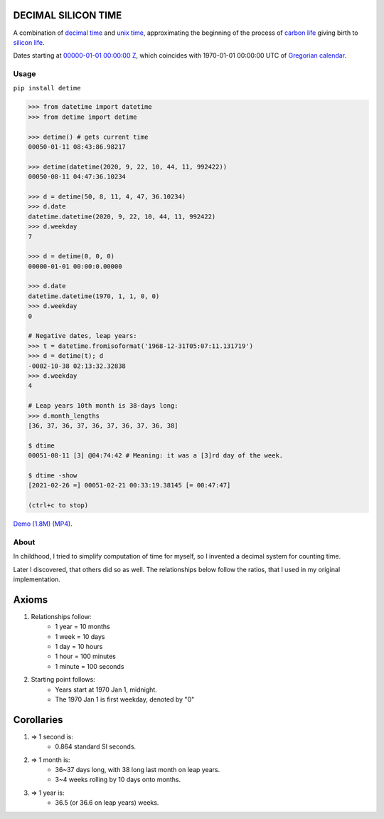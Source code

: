 DECIMAL SILICON TIME
====================
A combination of `decimal time <https://en.wikipedia.org/wiki/Decimal_time>`__ and `unix time <https://en.wikipedia.org/wiki/Unix_time>`__, approximating the beginning of the process of `carbon life <https://en.wikipedia.org/wiki/Carbon-based_life>`__ giving birth to `silicon life <https://en.wikipedia.org/wiki/In_silico>`__.

Dates starting at `00000-01-01 00:00:00 <https://en.wikipedia.org/wiki/Unix_time>`__ `Z <https://www.worldtimeserver.com/time-zones/z/>`__, which coincides with 1970-01-01 00:00:00 UTC of `Gregorian calendar <https://en.wikipedia.org/wiki/Gregorian_calendar>`__.

Usage
-----

``pip install detime``

.. code:: bash

    >>> from datetime import datetime
    >>> from detime import detime
    
    >>> detime() # gets current time
    00050-01-11 08:43:86.98217

    >>> detime(datetime(2020, 9, 22, 10, 44, 11, 992422))
    00050-08-11 04:47:36.10234

    >>> d = detime(50, 8, 11, 4, 47, 36.10234)
    >>> d.date
    datetime.datetime(2020, 9, 22, 10, 44, 11, 992422)
    >>> d.weekday
    7

    >>> d = detime(0, 0, 0)
    00000-01-01 00:00:0.00000

    >>> d.date
    datetime.datetime(1970, 1, 1, 0, 0)
    >>> d.weekday
    0

    # Negative dates, leap years:
    >>> t = datetime.fromisoformat('1968-12-31T05:07:11.131719')
    >>> d = detime(t); d
    -0002-10-38 02:13:32.32838
    >>> d.weekday
    4

    # Leap years 10th month is 38-days long:
    >>> d.month_lengths
    [36, 37, 36, 37, 36, 37, 36, 37, 36, 38]

    $ dtime
    00051-08-11 [3] @04:74:42 # Meaning: it was a [3]rd day of the week.

    $ dtime -show
    [2021-02-26 =] 00051-02-21 00:33:19.38145 [= 00:47:47]

    (ctrl+c to stop)


`Demo (1.8M)
(MP4) <https://github.com/mindey/detime/blob/master/media/about.mp4?raw=true>`__.

About
-----

In childhood, I tried to simplify computation of time for myself, so I invented a decimal system for counting time.

Later I discovered, that others did so as well. The relationships below follow the ratios, that I used in my original implementation.

Axioms
======

#. Relationships follow:
    * 1 year = 10 months
    * 1 week = 10 days
    * 1 day = 10 hours
    * 1 hour = 100 minutes
    * 1 minute = 100 seconds

#. Starting point follows:
    * Years start at 1970 Jan 1, midnight.
    * The 1970 Jan 1 is first weekday, denoted by "0"

Corollaries
===========

#. => 1 second is:
    * 0.864 standard SI seconds.
#. => 1 month is:
    * 36~37 days long, with 38 long last month on leap years.
    * 3~4 weeks rolling by 10 days onto months.
#. => 1 year is:
    * 36.5 (or 36.6 on leap years) weeks.

